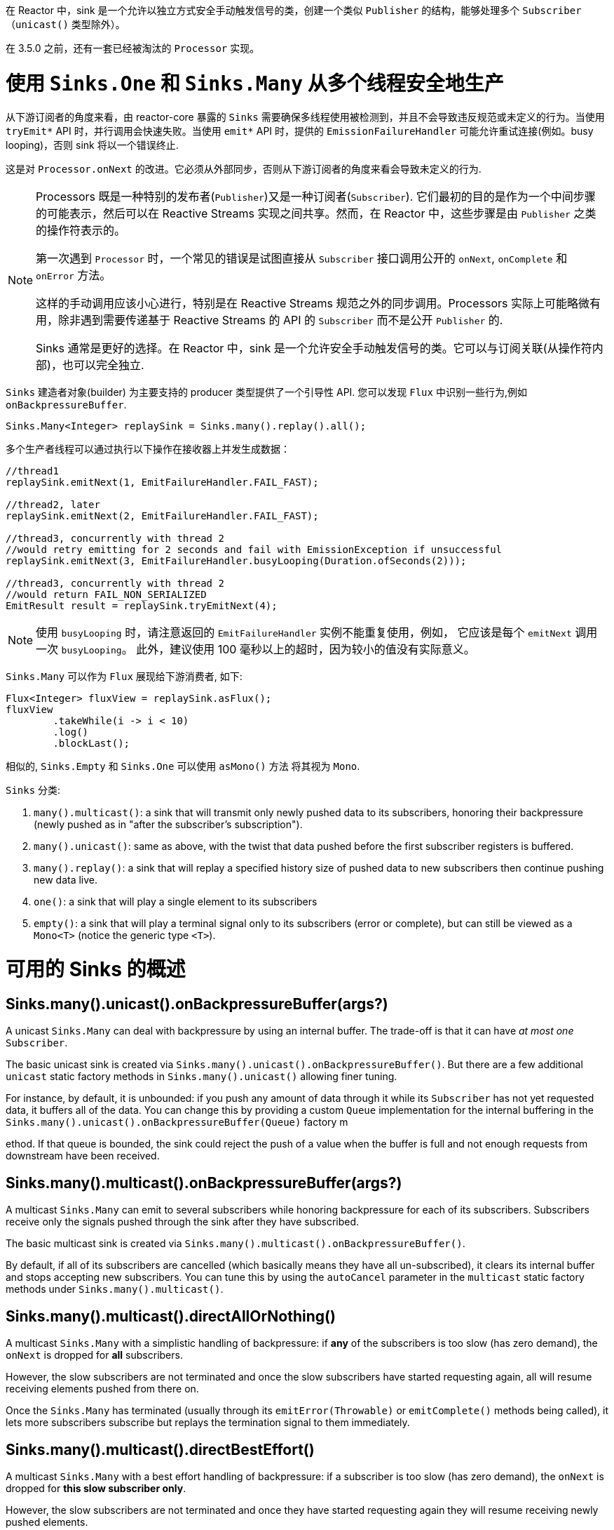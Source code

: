 在 Reactor 中，sink 是一个允许以独立方式安全手动触发信号的类，创建一个类似 `Publisher` 的结构，能够处理多个 `Subscriber`（`unicast()` 类型除外）。

在 3.5.0 之前，还有一套已经被淘汰的 `Processor` 实现。

[[sinks-intro]]
= 使用 `Sinks.One` 和 `Sinks.Many` 从多个线程安全地生产

从下游订阅者的角度来看，由 reactor-core 暴露的 `Sinks` 需要确保多线程使用被检测到，并且不会导致违反规范或未定义的行为。当使用 `tryEmit*`  API 时，并行调用会快速失败。当使用 `emit*`  API 时，提供的 `EmissionFailureHandler` 可能允许重试连接(例如。busy looping)，否则 sink 将以一个错误终止.

这是对 `Processor.onNext` 的改进。它必须从外部同步，否则从下游订阅者的角度来看会导致未定义的行为.

[NOTE]
====
Processors 既是一种特别的发布者(`Publisher`)又是一种订阅者(`Subscriber`).
它们最初的目的是作为一个中间步骤的可能表示，然后可以在 Reactive Streams 实现之间共享。然而，在 Reactor 中，这些步骤是由 `Publisher` 之类的操作符表示的。

第一次遇到 `Processor` 时，一个常见的错误是试图直接从 `Subscriber` 接口调用公开的 `onNext`, `onComplete` 和 `onError`  方法。

这样的手动调用应该小心进行，特别是在 Reactive Streams 规范之外的同步调用。Processors 实际上可能略微有用，除非遇到需要传递基于 Reactive Streams 的 API 的 `Subscriber` 而不是公开 `Publisher` 的.

Sinks 通常是更好的选择。在 Reactor 中，sink 是一个允许安全手动触发信号的类。它可以与订阅关联(从操作符内部)，也可以完全独立.
====

`Sinks` 建造者对象(builder) 为主要支持的 producer 类型提供了一个引导性 API.
您可以发现 `Flux` 中识别一些行为,例如 `onBackpressureBuffer`.

====
[source,java]
----
Sinks.Many<Integer> replaySink = Sinks.many().replay().all();
----
====

多个生产者线程可以通过执行以下操作在接收器上并发生成数据：

====
[source,java]
----
//thread1
replaySink.emitNext(1, EmitFailureHandler.FAIL_FAST);

//thread2, later
replaySink.emitNext(2, EmitFailureHandler.FAIL_FAST);

//thread3, concurrently with thread 2
//would retry emitting for 2 seconds and fail with EmissionException if unsuccessful
replaySink.emitNext(3, EmitFailureHandler.busyLooping(Duration.ofSeconds(2)));

//thread3, concurrently with thread 2
//would return FAIL_NON_SERIALIZED
EmitResult result = replaySink.tryEmitNext(4);


----
====

[NOTE]
====
使用 `busyLooping` 时，请注意返回的 `EmitFailureHandler` 实例不能重复使用，例如，
它应该是每个 `emitNext` 调用一次 `busyLooping`。
此外，建议使用 100 毫秒以上的超时，因为较小的值没有实际意义。
====

`Sinks.Many` 可以作为 `Flux` 展现给下游消费者, 如下:

====
[source,java]
----
Flux<Integer> fluxView = replaySink.asFlux();
fluxView
	.takeWhile(i -> i < 10)
	.log()
	.blockLast();
----
====

相似的, `Sinks.Empty` 和 `Sinks.One` 可以使用 `asMono()` 方法 将其视为 `Mono`.


`Sinks` 分类:

. `many().multicast()`: a sink that will transmit only newly pushed data to its subscribers, honoring their backpressure (newly pushed as in "after the subscriber's subscription").
. `many().unicast()`: same as above, with the twist that data pushed before the first subscriber registers is buffered.
. `many().replay()`: a sink that will replay a specified history size of pushed data to new subscribers then continue pushing new data live.
. `one()`: a sink that will play a single element to its subscribers
. `empty()`: a sink that will play a terminal signal only to its subscribers (error or complete), but can still be viewed as a `Mono<T>` (notice the generic type `<T>`).

[[sinks-overview]]
= 可用的 Sinks 的概述

== Sinks.many().unicast().onBackpressureBuffer(args?)

A unicast `Sinks.Many` can deal with backpressure by using an internal buffer.
The trade-off is that it can have _at most one_ `Subscriber`.

The basic unicast sink is created via `Sinks.many().unicast().onBackpressureBuffer()`.
But there are a few additional `unicast` static factory methods in `Sinks.many().unicast()` allowing finer tuning.

For instance, by default, it is unbounded: if you push any amount of data through it while
its `Subscriber` has not yet requested data, it buffers all of the data.
You can change this by providing a custom `Queue` implementation for the internal
buffering in the `Sinks.many().unicast().onBackpressureBuffer(Queue)` factory m



ethod.
If that queue is bounded, the sink could reject the push of a value when the buffer
is full and not enough requests from downstream have been received.

== Sinks.many().multicast().onBackpressureBuffer(args?)

A multicast `Sinks.Many` can emit to several subscribers while honoring backpressure for each of its subscribers.
Subscribers receive only the signals pushed through the sink after they have subscribed.

The basic multicast sink is created via `Sinks.many().multicast().onBackpressureBuffer()`.

By default, if all of its subscribers are cancelled (which basically means they have all
un-subscribed), it clears its internal buffer and stops accepting new subscribers.
You can tune this by using the `autoCancel` parameter in the `multicast` static factory methods
under `Sinks.many().multicast()`.

== Sinks.many().multicast().directAllOrNothing()

A multicast `Sinks.Many` with a simplistic handling of backpressure: if *any* of the subscribers
is too slow (has zero demand), the `onNext` is dropped for *all* subscribers.

However, the slow subscribers are not terminated and once the slow subscribers have started
requesting again, all will resume receiving elements pushed from there on.

Once the `Sinks.Many` has terminated (usually through its `emitError(Throwable)` or
`emitComplete()` methods being called), it lets more subscribers subscribe but replays the
termination signal to them immediately.

== Sinks.many().multicast().directBestEffort()

A multicast `Sinks.Many` with a best effort handling of backpressure: if a subscriber
is too slow (has zero demand), the `onNext` is dropped for *this slow subscriber only*.

However, the slow subscribers are not terminated and once they have started requesting again
they will resume receiving newly pushed elements.

Once the `Sinks.Many` has terminated (usually through its `emitError(Throwable)` or
`emitComplete()` methods being called), it lets more subscribers subscribe but replays the
termination signal to them immediately.

== Sinks.many().replay()

A replay `Sinks.Many` caches emitted elements and replays them to late subscribers.

It can be created in multiple configurations:

* Caching a limited history (`Sinks.many().replay().limit(int)`) or an unbounded history (`Sinks.many().replay().all()`).
* Caching a time-based replay window (`Sinks.many().replay().limit(Duration)`).
* Caching a combination of history size and time window (`Sinks.many().replay().limit(int, Duration)`).

Additional overloads for fine tuning of the above can also be found under `Sinks.many().replay()`, as well
as a variant that allows caching of a single element (`latest()` and `latestOrDefault(T)`).

== Sinks.unsafe().many()

Advanced users and operators builders might want to consider using `Sinks.unsafe().many()`
which will provide the same `Sinks.Many` factories _without_ the extra producer thread safety.
As a result there will be less overhead per sink, since thread-safe sinks have to detect multi-threaded access.

Library developers should not expose unsafe sinks but can use them internally in a controlled
calling environment where they can ensure external synchronization of the calls that lead to
`onNext`, `onComplete` and `onError` signals, in respect of the Reactive Streams specification.

== Sinks.one()

This method directly construct a simple instance of `Sinks.One<T>`.
This flavor of `Sinks` is viewable as a `Mono` (through its `asMono()` view method), and
has slightly different `emit` methods to better convey this Mono-like semantics:

* `emitValue(T value)` generates an `onNext(value)` signal and - in most implementations - will also trigger an implicit `onComplete()`
* `emitEmpty()` generates an isolated `onComplete()` signal, intended as generating the equivalent of an empty `Mono`
* `emitError(Throwable t)` generates an `onError(t)` signal

`Sinks.one()` accepts _one_ call of any of these methods, effectively generating a `Mono`
that either completed with a value, completed empty or failed.

== Sinks.empty()

This method directly constructs a simple instance of `Sinks.Empty<T>`.
This flavor of `Sinks` is like `Sinks.One<T>`, except it doesn't offer the `emitValue` method.

As a result, it can only generates a `Mono` that completes empty or fails.

The sink is still typed with a generic `<T>` despite being unable to trigger an `onNext`,
because it allows easy composition and inclusion in chains of operators that require a specific type.
